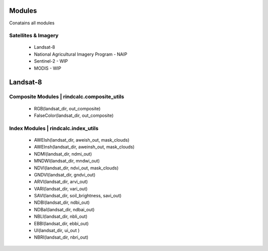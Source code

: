 Modules
=======
Conatains all modules 

Satellites & Imagery
^^^^^^^^^^^^^^^^^^^^
 * Landsat-8
 * National Agricultural Imagery Program - NAIP
 * Sentinel-2 - WIP
 * MODIS - WIP

Landsat-8
=========

Composite Modules | rindcalc.composite_utils
^^^^^^^^^^^^^^^^^^^^^^^^^^^^^^^^^^^^^^^^^^^^
 * RGB(landsat_dir, out_composite)
 * FalseColor(landsat_dir, out_composite)

Index Modules | rindcalc.index_utils
^^^^^^^^^^^^^^^^^^^^^^^^^^^^^^^^^^^^
 * AWEIsh(landsat_dir, aweish_out, mask_clouds)
 * AWEInsh(landsat_dir, aweinsh_out, mask_clouds)
 * NDMI(landsat_dir, ndmi_out)
 * MNDWI(landsat_dir, mndwi_out)
 * NDVI(landsat_dir, ndvi_out, mask_clouds)
 * GNDVI(landsat_dir, gndvi_out)
 * ARVI(landsat_dir, arvi_out)
 * VARI(landsat_dir, vari_out)
 * SAVI(landsat_dir, soil_brightness, savi_out)
 * NDBI(landsat_dir, ndbi_out)
 * NDBaI(landsat_dir, ndbai_out)
 * NBLI(landsat_dir, nbli_out)
 * EBBI(landsat_dir, ebbi_out)
 * UI(landsat_dir, ui_out )
 * NBRI(landsat_dir, nbri_out)